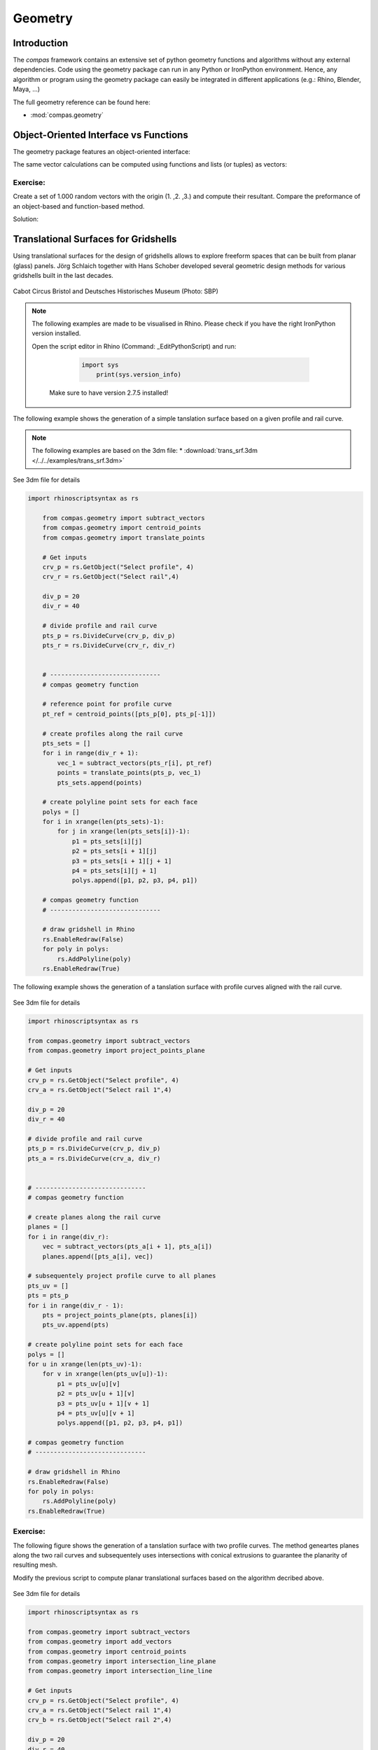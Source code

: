 .. _acadia2017_day2_geometry:

********************************************************************************
Geometry
********************************************************************************

Introduction
======================================

The *compas* framework contains an extensive set of python geometry functions 
and algorithms without any external dependencies. Code using the geometry 
package can run in any Python or IronPython environment. Hence, any algorithm
or program using the geometry package can easily be integrated in different
applications (e.g.: Rhino, Blender, Maya, ...)

The full geometry reference can be found here:

* :mod:`compas.geometry`


Object-Oriented Interface vs Functions
======================================

The geometry package features an object-oriented interface:

.. plot::
    :include-source:

    from compas.geometry import Vector

	u = Vector(1.0, 0.0, 0.0)
	v = Vector(0.0, 1.0, 0.0)

	r = u + v

	print(r)
	print(r.length)


The same vector calculations can be computed using functions and 
lists (or tuples) as vectors:

.. plot::
    :include-source:

	from compas.geometry import add_vectors
	from compas.geometry import length_vector

	u = (1.0, 0.0, 0.0)
	v = (0.0, 1.0, 0.0)

	r = add_vectors(u, v)

	print(r)
	print(length_vector(r))


Exercise: 
---------

Create a set of 1.000 random vectors with the origin (1. ,2. ,3.) and compute their
resultant. Compare the preformance of an object-based and function-based method.  

.. seealso::

	* :meth:`compas.geometry.Vector.from_start_end`
	* :meth:`compas.geometry.Vector.from_start_end`

	* :func:`compas.geometry.vector_from_points`
	* :func:`compas.geometry.add_vectors`
	* :func:`compas.geometry.sum_vectors`


Solution:

.. plot::
    :include-source:


	from random import random as rnd
	import time

	from compas.geometry import Vector

	from compas.geometry import add_vectors
	from compas.geometry import sum_vectors
	from compas.geometry import vector_from_points


	# create random points
	points = [(rnd(), rnd(), rnd()) for _ in range(10000)]
	# define origin
	origin = [1., 2., 3.]


	# Object-based method
	tic = time.time()
	#-------------------------
	vecs = [Vector.from_start_end(origin, pt) for pt in points]
	res = Vector(0., 0., 0.)
	for v in vecs:
	    res += v
	#-------------------------
	toc = time.time()
	print('{0} seconds to compute for object-based method'.format(toc - tic))
	print(res)
	print('------------------')


	# Function-based method A
	tic = time.time()
	#-------------------------
	vecs = [vector_from_points(origin, pt) for pt in points]
	res = [0., 0., 0.]
	for v in vecs:
	    res = add_vectors(res, v)
	#-------------------------
	toc = time.time()
	print('{0} seconds to compute for function-based method A'.format(toc - tic))
	print(res)
	print('------------------')


	# Function-based method B
	tic = time.time()
	#-------------------------
	vecs = [vector_from_points(origin, pt) for pt in points]
	res = sum_vectors(vecs)
	#-------------------------
	toc = time.time()
	print('{0} seconds to compute for function-based method B'.format(toc - tic))
	print(res)
	print('------------------')


Translational Surfaces for Gridshells
======================================

Using translational surfaces for the design of gridshells allows to explore freeform
spaces that can be built from planar (glass) panels. Jörg Schlaich together with Hans 
Schober developed several geometric design methods for various gridshells built in the 
last decades.

.. figure:: /_images/sbp.jpg
    :figclass: figure
    :class: figure-img img-fluid

Cabot Circus Bristol and Deutsches Historisches Museum (Photo: SBP)


.. note::

    The following examples are made to be visualised in Rhino. Please check if you 
    have the right IronPython version installed.

    Open the script editor in Rhino (Command: _EditPythonScript) and run:

	 .. code-block:: python

	    import sys
		print(sys.version_info)

	Make sure to have version 2.7.5 installed!


The following example shows the generation of a simple tanslation surface based on a
given profile and rail curve. 

.. note::
	The following examples are based on the 3dm file:
	* :download:`trans_srf.3dm </../../examples/trans_srf.3dm>`

.. figure:: /_images/trans_srf_01.jpg
    :figclass: figure
    :class: figure-img img-fluid
See 3dm file for details 

.. code-block:: python

    import rhinoscriptsyntax as rs

	from compas.geometry import subtract_vectors
	from compas.geometry import centroid_points
	from compas.geometry import translate_points

	# Get inputs
	crv_p = rs.GetObject("Select profile", 4)
	crv_r = rs.GetObject("Select rail",4)

	div_p = 20
	div_r = 40

	# divide profile and rail curve
	pts_p = rs.DivideCurve(crv_p, div_p)
	pts_r = rs.DivideCurve(crv_r, div_r)


	# ------------------------------
	# compas geometry function

	# reference point for profile curve
	pt_ref = centroid_points([pts_p[0], pts_p[-1]])

	# create profiles along the rail curve
	pts_sets = []
	for i in range(div_r + 1):
	    vec_1 = subtract_vectors(pts_r[i], pt_ref)
	    points = translate_points(pts_p, vec_1)
	    pts_sets.append(points)

	# create polyline point sets for each face
	polys = []
	for i in xrange(len(pts_sets)-1):
	    for j in xrange(len(pts_sets[i])-1):
	        p1 = pts_sets[i][j] 
	        p2 = pts_sets[i + 1][j] 
	        p3 = pts_sets[i + 1][j + 1] 
	        p4 = pts_sets[i][j + 1]
	        polys.append([p1, p2, p3, p4, p1])

	# compas geometry function
	# ------------------------------

	# draw gridshell in Rhino
	rs.EnableRedraw(False)
	for poly in polys:
	    rs.AddPolyline(poly)
	rs.EnableRedraw(True)



The following example shows the generation of a tanslation surface with profile
curves aligned with the rail curve.

.. figure:: /_images/trans_srf_03.jpg
    :figclass: figure
    :class: figure-img img-fluid
See 3dm file for details 

.. seealso::
	* :func:`compas.geometry import project_points_plane`


.. code-block:: python

	import rhinoscriptsyntax as rs

	from compas.geometry import subtract_vectors
	from compas.geometry import project_points_plane

	# Get inputs
	crv_p = rs.GetObject("Select profile", 4)
	crv_a = rs.GetObject("Select rail 1",4)

	div_p = 20
	div_r = 40

	# divide profile and rail curve
	pts_p = rs.DivideCurve(crv_p, div_p)
	pts_a = rs.DivideCurve(crv_a, div_r)


	# ------------------------------
	# compas geometry function

	# create planes along the rail curve
	planes = []
	for i in range(div_r):
	    vec = subtract_vectors(pts_a[i + 1], pts_a[i])
	    planes.append([pts_a[i], vec])

	# subsequentely project profile curve to all planes
	pts_uv = []
	pts = pts_p
	for i in range(div_r - 1):
	    pts = project_points_plane(pts, planes[i])
	    pts_uv.append(pts)

	# create polyline point sets for each face
	polys = []
	for u in xrange(len(pts_uv)-1):
	    for v in xrange(len(pts_uv[u])-1):
	        p1 = pts_uv[u][v] 
	        p2 = pts_uv[u + 1][v] 
	        p3 = pts_uv[u + 1][v + 1] 
	        p4 = pts_uv[u][v + 1]
	        polys.append([p1, p2, p3, p4, p1])

	# compas geometry function
	# ------------------------------

	# draw gridshell in Rhino
	rs.EnableRedraw(False)
	for poly in polys:
	    rs.AddPolyline(poly)
	rs.EnableRedraw(True)

Exercise: 
---------

The following figure shows the generation of a tanslation surface with two profile
curves. The method geneartes planes along the two rail curves and subsequentely uses
intersections with conical extrusions to guarantee the planarity of resulting mesh.

Modify the previous script to compute planar translational surfaces based on the algorithm
decribed above. 

.. figure:: /_images/trans_srf_04.jpg
    :figclass: figure
    :class: figure-img img-fluid
See 3dm file for details 

.. seealso::
	* :func:`compas.geometry.add_vectors`
	* :func:`compas.geometry.centroid_points`
	* :func:`compas.geometry.intersection_line_plane`
	* :func:`compas.geometry.intersection_line_line`


.. code-block:: python

	import rhinoscriptsyntax as rs

	from compas.geometry import subtract_vectors
	from compas.geometry import add_vectors
	from compas.geometry import centroid_points
	from compas.geometry import intersection_line_plane
	from compas.geometry import intersection_line_line
	    
	# Get inputs
	crv_p = rs.GetObject("Select profile", 4)
	crv_a = rs.GetObject("Select rail 1",4)
	crv_b = rs.GetObject("Select rail 2",4)

	div_p = 20
	div_r = 40

	# divide profile and rail curves
	pts_p = rs.DivideCurve(crv_p, div_p)
	pts_a = rs.DivideCurve(crv_a, div_r)
	pts_b = rs.DivideCurve(crv_b, div_r)

	# ------------------------------
	# compas geometry function

	# create planes along the rail curve
	planes = []
	for i in range(div_r):
	    pt_mid = centroid_points([pts_a[i], pts_b[i]])
	    vec_a = subtract_vectors(pts_a[i + 1], pts_a[i])
	    vec_b = subtract_vectors(pts_b[i + 1], pts_b[i])
	    vec = add_vectors(vec_a, vec_b)
	    planes.append([pt_mid, vec])

	# create profiles
	pts_uv = []
	pts = pts_p
	for i in range(div_r - 1):
	    ray_a = [pts_a[i], pts_a[i + 1]]
	    ray_b = [pts_b[i], pts_b[i + 1]]
	    pts_x = intersection_line_line(ray_a, ray_b)
	    if None in pts_x:
	        print("parallel!")
	    pt_cent = centroid_points(pts_x)
	    # computes intersection between a plane and all lines
	    # from the profile curve points to the intersection point
	    pts = [intersection_line_plane([pt, pt_cent], planes[i + 1]) for pt in pts]
	    
	    pts_uv.append(pts)

	# create polyline point sets for each face
	polys = []
	for u in xrange(len(pts_uv)-1):
	    for v in xrange(len(pts_uv[u])-1):
	        p1 = pts_uv[u][v] 
	        p2 = pts_uv[u + 1][v] 
	        p3 = pts_uv[u + 1][v + 1] 
	        p4 = pts_uv[u][v + 1]
	        polys.append([p1, p2, p3, p4, p1])

	# compas geometry function
	# ------------------------------

	# draw gridshell in Rhino
	rs.EnableRedraw(False)
	for poly in polys:
	    rs.AddPolyline(poly)
	rs.EnableRedraw(True)
